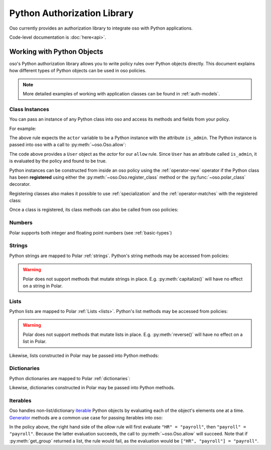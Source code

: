 ============================
Python Authorization Library
============================

Oso currently provides an authorization library to integrate oso with Python applications.

Code-level documentation is :doc:`here<api>`.

Working with Python Objects
===========================

oso's Python authorization library allows you to write policy rules over Python objects directly.
This document explains how different types of Python objects can be used in oso policies.

.. note::
    More detailed examples of working with application classes can be found in :ref:`auth-models`.

Class Instances
^^^^^^^^^^^^^^^^
You can pass an instance of any Python class into oso and access its methods and fields from your policy.

For example:

.. code-block:: polar
   :caption: policy.polar

   allow(actor, action, resource) := actor.is_admin;

The above rule expects the ``actor`` variable to be a Python instance with the attribute ``is_admin``.
The Python instance is passed into oso with a call to :py:meth:`~oso.Oso.allow`:

.. code-block:: python
   :caption: app.py

   user = User()
   user.is_admin = True
   assert(oso.allow(user, "foo", "bar))

The code above provides a ``User`` object as the *actor* for our ``allow`` rule. Since ``User`` has an attribute
called ``is_admin``, it is evaluated by the policy and found to be true.

Python instances can be constructed from inside an oso policy using the :ref:`operator-new` operator if the Python class has been **registered** using
either the :py:meth:`~oso.Oso.register_class` method or the :py:func:`~oso.polar_class` decorator.

Registering classes also makes it possible to use :ref:`specialization` and the
:ref:`operator-matches` with the registered class:

.. code-block:: polar
   :caption: policy.polar

   allow(actor: User, action, resource) := actor matches User{name: "alice"};

.. code-block:: python
   :caption: app.py

   oso.register_class(User)

   user = User()
   user.name = "alice"
   assert(oso.allow(user, "foo", "bar))
   assert(not oso.allow("notauser", "foo", "bar"))

Once a class is registered, its class methods can also be called from oso policies:

.. code-block:: polar
   :caption: policy.polar

   allow(actor: User, action, resource) := actor.name in User.superusers();

.. code-block:: python
   :caption: app.py

   class User:
      @classmethod
      def superusers(cls):
         """ Class method to return list of superusers. """
         return ["alice", "bhavik", "clarice"]

   oso.register_class(User)

   user = User()
   user.name = "alice"
   assert(oso.allow(user, "foo", "bar))

Numbers
^^^^^^^
Polar supports both integer and floating point numbers (see :ref:`basic-types`)

Strings
^^^^^^^
Python strings are mapped to Polar :ref:`strings`. Python's string methods may be accessed from policies:

.. code-block:: polar
   :caption: policy.polar

   allow(actor, action, resource) := actor.username.endswith("example.com");

.. code-block:: python
   :caption: app.py

   user = User()
   user.username = "alice@example.com"
   assert(oso.allow(user, "foo", "bar))

.. warning::
    Polar does not support methods that mutate strings in place. E.g. :py:meth:`capitalize()` will have no effect on
    a string in Polar.

Lists
^^^^^
Python lists are mapped to Polar :ref:`Lists <lists>`. Python's list methods may be accessed from policies:

.. code-block:: polar
   :caption: policy.polar

   allow(actor, action, resource) := actor.groups.index("HR") == 0;

.. code-block:: python
   :caption: app.py

   user = User()
   user.groups = ["HR", "payroll"]
   assert(oso.allow(user, "foo", "bar"))

.. warning::
    Polar does not support methods that mutate lists in place. E.g. :py:meth:`reverse()` will have no effect on
    a list in Polar.

Likewise, lists constructed in Polar may be passed into Python methods:

.. code-block:: polar
   :caption: policy.polar

   allow(actor, action, resource) := actor.has_groups(["HR", "payroll"]);

.. code-block:: python
   :caption: app.py

   class User:
      def has_groups(self, groups):
         """ Check if a user has all of the provided groups. """
            for g in groups:
               if not g in self.groups:
                  return False
            return True

   user = User()
   user.groups = ["HR", "payroll"]
   assert(oso.allow(user, "foo", "bar))

Dictionaries
^^^^^^^^^^^^
Python dictionaries are mapped to Polar :ref:`dictionaries`:

.. code-block:: polar
   :caption: policy.polar

   allow(actor, action, resource) := actor.roles.project1 = "admin";

.. code-block:: python
   :caption: app.py

   user = User()
   user.roles = {"project1": "admin"}
   assert(oso.allow(user, "foo", "bar))

Likewise, dictionaries constructed in Polar may be passed into Python methods.

Iterables
^^^^^^^^^
Oso handles non-list/dictionary `iterable <https://docs.python.org/3/glossary.html#term-iterable>`_ Python objects by evaluating each of the
object's elements one at a time. `Generator <https://docs.python.org/3/glossary.html#term-generator>`_ methods are a common use case for passing iterables into oso:

.. code-block:: polar
   :caption: policy.polar

   allow(actor, action, resource) := actor.get_group = "payroll";

.. code-block:: python
   :caption: app.py

   class User:
      def get_group(self):
         """ Generator method to yield user groups. """
         yield from ["HR", "payroll", "]

   user = User()
   assert(oso.allow(user, "foo", "bar))

In the policy above, the right hand side of the `allow` rule will first evaluate ``"HR" = "payroll"``, then
``"payroll" = "payroll"``. Because the latter evaluation succeeds, the call to :py:meth:`~oso.Oso.allow` will succeed.
Note that if :py:meth:`get_group` returned a list, the rule would fail, as the evaluation would be ``["HR", "payroll"] = "payroll"``.
